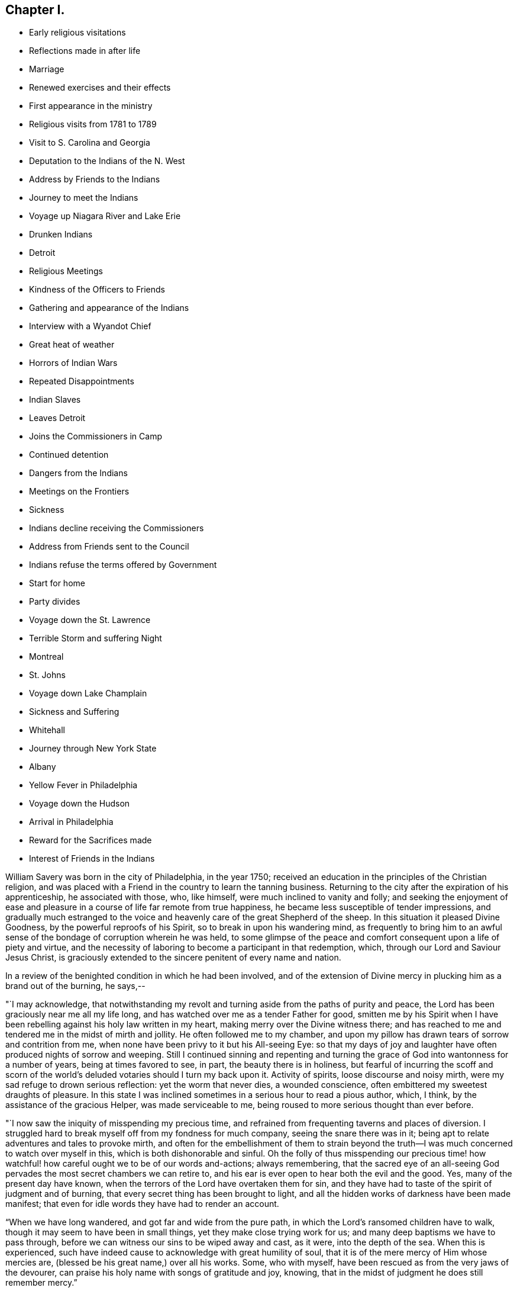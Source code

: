 == Chapter I.

[.chapter-synopsis]
* Early religious visitations
* Reflections made in after life
* Marriage
* Renewed exercises and their effects
* First appearance in the ministry
* Religious visits from 1781 to 1789
* Visit to S. Carolina and Georgia
* Deputation to the Indians of the N. West
* Address by Friends to the Indians
* Journey to meet the Indians
* Voyage up Niagara River and Lake Erie
* Drunken Indians
* Detroit
* Religious Meetings
* Kindness of the Officers to Friends
* Gathering and appearance of the Indians
* Interview with a Wyandot Chief
* Great heat of weather
* Horrors of Indian Wars
* Repeated Disappointments
* Indian Slaves
* Leaves Detroit
* Joins the Commissioners in Camp
* Continued detention
* Dangers from the Indians
* Meetings on the Frontiers
* Sickness
* Indians decline receiving the Commissioners
* Address from Friends sent to the Council
* Indians refuse the terms offered by Government
* Start for home
* Party divides
* Voyage down the St. Lawrence
* Terrible Storm and suffering Night
* Montreal
* St. Johns
* Voyage down Lake Champlain
* Sickness and Suffering
* Whitehall
* Journey through New York State
* Albany
* Yellow Fever in Philadelphia
* Voyage down the Hudson
* Arrival in Philadelphia
* Reward for the Sacrifices made
* Interest of Friends in the Indians

William Savery was born in the city of Philadelphia, in the year 1750;
received an education in the principles of the Christian religion,
and was placed with a Friend in the country to learn the tanning business.
Returning to the city after the expiration of his apprenticeship,
he associated with those, who, like himself, were much inclined to vanity and folly;
and seeking the enjoyment of ease and pleasure in a
course of life far remote from true happiness,
he became less susceptible of tender impressions,
and gradually much estranged to the voice and
heavenly care of the great Shepherd of the sheep.
In this situation it pleased Divine Goodness, by the powerful reproofs of his Spirit,
so to break in upon his wandering mind,
as frequently to bring him to an awful sense of
the bondage of corruption wherein he was held,
to some glimpse of the peace and comfort consequent upon a life of piety and virtue,
and the necessity of laboring to become a participant in that redemption, which,
through our Lord and Saviour Jesus Christ,
is graciously extended to the sincere penitent of every name and nation.

In a review of the benighted condition in which he had been involved,
and of the extension of Divine mercy in plucking him as a brand out of the burning,
he says,--

"`I may acknowledge,
that notwithstanding my revolt and turning aside from the paths of purity and peace,
the Lord has been graciously near me all my life long,
and has watched over me as a tender Father for good,
smitten me by his Spirit when I have been rebelling
against his holy law written in my heart,
making merry over the Divine witness there;
and has reached to me and tendered me in the midst of mirth and jollity.
He often followed me to my chamber,
and upon my pillow has drawn tears of sorrow and contrition from me,
when none have been privy to it but his All-seeing Eye:
so that my days of joy and laughter have often produced nights of sorrow and weeping.
Still I continued sinning and repenting and turning the
grace of God into wantonness for a number of years,
being at times favored to see, in part, the beauty there is in holiness,
but fearful of incurring the scoff and scorn of the
world`'s deluded votaries should I turn my back upon it.
Activity of spirits, loose discourse and noisy mirth,
were my sad refuge to drown serious reflection: yet the worm that never dies,
a wounded conscience, often embittered my sweetest draughts of pleasure.
In this state I was inclined sometimes in a serious hour to read a pious author, which,
I think, by the assistance of the gracious Helper, was made serviceable to me,
being roused to more serious thought than ever before.

"`I now saw the iniquity of misspending my precious time,
and refrained from frequenting taverns and places of diversion.
I struggled hard to break myself off from my fondness for much company,
seeing the snare there was in it;
being apt to relate adventures and tales to provoke mirth,
and often for the embellishment of them to strain beyond the
truth--I was much concerned to watch over myself in this,
which is both dishonorable and sinful.
Oh the folly of thus misspending our precious time! how
watchful! how careful ought we to be of our words and-actions;
always remembering,
that the sacred eye of an all-seeing God pervades the
most secret chambers we can retire to,
and his ear is ever open to hear both the evil and the good.
Yes, many of the present day have known,
when the terrors of the Lord have overtaken them for sin,
and they have had to taste of the spirit of judgment and of burning,
that every secret thing has been brought to light,
and all the hidden works of darkness have been made manifest;
that even for idle words they have had to render an account.

"`When we have long wandered, and got far and wide from the pure path,
in which the Lord`'s ransomed children have to walk,
though it may seem to have been in small things, yet they make close trying work for us;
and many deep baptisms we have to pass through,
before we can witness our sins to be wiped away and cast, as it were,
into the depth of the sea.
When this is experienced,
such have indeed cause to acknowledge with great humility of soul,
that it is of the mere mercy of Him whose mercies are,
(blessed be his great name,) over all his works.
Some, who with myself, have been rescued as from the very jaws of the devourer,
can praise his holy name with songs of gratitude and joy, knowing,
that in the midst of judgment he does still remember mercy.`"

In the year 1778, attending a meeting at Merion, held after an interment,
he was on that solemn occasion, deeply impressed with serious thoughtfulness.
Being married that year, he settled in business in Philadelphia.
The state of his mind about this time is described by himself nearly as follows;

"`I had been employed in bringing myself to a more circumspect life,
being pretty careful in my conduct and conversation, and just in my dealings among men,
and was willing to believe I had attained to great matters,
and that I might now take "`up my rest; for by my own strength,
abilities and contrivance, I could not only keep up a fair upright character among men,
and make my life happy and myself respected; but also, (Ob,
the deceitful workings of Satan!
Oh, the mystery of iniquity!) that it would, at the close of time here,
gain me an inheritance in the regions of purity and peace,
among all those that are sanctified.
But, how can I sufficiently adore my great and good Master,
for his continued regard and care over me,
in that he did not permit me to remain long in this state of delusion and error.
He disturbed my false rest, and made me at times exceedingly uneasy with it,
and gave me at length to see,
that notwithstanding my regularity of behavior and all my boasted attainments,
I fell far short of that purity, which all the vessels in the Lord`'s house must come to;
and that I was yet under the law, which cannot make the comers thereunto perfect,
not having passed under the flaming sword, nor felt the day of the Lord to be come,
which burns as an oven.

"`This brought great distress and anxiety of mind over me,
and sometimes I was ready to doubt the truth of these divine revelations;
and was exceedingly desirous to find, if possible, an easier way to peace and happiness,
than by submitting myself to the cross, of which I had as yet experienced but little.
I was much tossed and distressed, as one who was in a dark and howling wilderness,
where I could see no way out, either to the right hand or to the left.
But at length, the Lord, who indeed watched over me continually for good,
blessed and praised forever he his name, brought me into some degree of composure.
The strong impression then made on my mind, its application to the state I was in,
and the instruction it conveyed to me,
left me no room to doubt its being divinely intended for my good.
My eyes became more clearly opened to discern where I was,
and that all the righteousness of my own putting on, was as filthy rags,
of which I must be stripped,
before I could experience a putting on of that purity and righteousness,
which is the fine linen of the saints.
In great distress and anxiety I saw nothing for me to lean upon,
but to dwell alone and keep my eye open and my spiritual ear attentive to Him,
who is the unchangeable High-Priest of his people,
and with whom are all the treasures of wisdom and knowledge,
who knows the states of all his children, and when and where He leads them,
graciously affords ability to follow, to the praise of his ever adorable name.

"`It pleased Him to lead me as into the wilderness,
and to give me a sight of my former disobedience and folly.
Oh! the bitterness and distress that covered me when I was alone or in meetings.
I experienced but few pleasant draughts of his love, my food was gall and wormwood,
and my drink of the bitter waters of Marah.
This was not unfelt by some sympathizing Friends,
who were anxious that I might know an establishment upon the Rock immoveable.
Thus I continued, but was still preserved desirous to know the Master`'s will,
and in measure made willing to obey, though under the cross;
yet the way to the kingdom was for some months much darkened,
and a sense of my sinful conduct often brought me almost to
despair of ever finding forgiveness with an offended God:
and my burden in meetings was almost insupportable.

"`Oh! these were times of baptism never to be forgotten in mutability.
One evening, sitting in my house alone, great horror and trouble seized me--I wept aloud,
and after a short time went to bed; but my distress was so great,
that it almost overcame me, and I thought I tasted of the misery of fallen spirits.
Not being able to contain myself, I arose and walked the room.
My spirits at length being nearly exhausted, I threw myself on the bed again,
but had not lain long, before I grew cold like one near death, a clammy sweat covered me,
and I was to appearance stupid.
In this state I was, through adorable mercy,
released from the horror that before surrounded me,
and was comforted with a sight and feeling of a state of inexpressible happiness and joy;
and when so far come to myself as to have utterance given me, I cried aloud,
"`Oh! now I know that my Redeemer lives.`"

"`Oh! the sweetness I then felt,
in being favored with such an evidence of the goodness and mercy of God!
It far surpassed everything I had ever before experienced,
and was such that I hope to bear it in remembrance as long as I have a being here.
Tears of joy ran freely down my cheeks,
insomuch that I could not restrain them nor
scarcely utter a word for a considerable time;
and my dear partner, who shared with me in my affliction,
was also made a partaker with me in my exceeding great joy.
Blessed forever be the name of the Lord,
though He sees fit for our refinement to try us even to a hair`'s breadth,
yet in our utmost extremity his all-powerful arm is made bare for our deliverance.`"

Being thus, in infinite mercy,
brought to a living experience of the unfathomable love of God towards his poor fallen,
helpless creatures, and the extension of his power for their redemption,
through our Lord Jesus Christ; he was concerned to abide under his purifying baptism,
that he might really know the communion of saints,
and have fellowship with the Father and with his Son Jesus Christ.
Having felt the terrors of the Lord for sin, it led to close watchfulness and fear,
lest the enemy, through his subtlety,
should draw his mind away from a steady subjection to the cross;
and when disengaged from his outward avocations,
he spent much of his time at home in retirement.

In the year 1779,
he accompanied a Friend on a visit to the meetings of Friends in Virginia and Carolina,
and as far as appears,
it was about this time that he was engaged to speak a few words in meetings,
by way of Gospel ministry.
To a mind sincerely desirous of advancing in the way and work of salvation,
this journey must have furnished many instructive lessons, which, carefully treasured up,
would be lastingly beneficial.
Some circumstances seem to have made such deep impression on his feelings,
as occasioned him to notice them with much concern.
A Friend had been drafted to serve in the army,
but being conscientiously scrupulous against bearing arms,
could not comply with the requisition.
He was therefore tried by a court martial, sentenced to be whipped,
and received forty lashes on his bare back with a whip of nine cords.
Although he had no friend to sympathize with or to encourage him in a
faithful testimony to the peaceable kingdom and government of Christ,
he meekly and patiently suffered his flesh to be thus barbarously
mangled in the presence of some thousands of persons.
William says, "`Great endeavors were afterwards used, both by threats and persuasions,
to induce him to comply with some service in the military establishment,
such as waiting upon the sick, or in some other employ that they might take hold of,
so as to answer their purpose: but remaining steadily fixed,
he could have no freedom to countenance their measures,
let the consequence be what it might.
I think it is worthy of remark,
that his prudent wife appeared to be more concerned on account of an
evil report that her husband had been brought to a compliance,
than for all his suffering, or all they were worth in the world.
After the time had expired, for which he had been drafted, he returned home.
Here, I may mention the reasons offered by a certain Major Roberts in the American army,
why the Friends ought not to suffer; he said, the Quakers had not deceived them,
they had borne their testimony from the beginning,
and were never known to bear arms on any occasion; they also paid taxes,
which were three-fold more than their proportion;
those treble taxes were in consequence of their not uniting in warlike measures.
It may also not be improper to take notice of a remark
made by a great woman of the church of England,
that she observed some of the Quakers`' children had departed from the plainness of
their profession and got about half-way into the fashions of the world,
which rendered them ridiculous in the eyes of
others and a reproach to their own Society.`"

His appearances in the ministry being approved,
he was acknowledged as a minister in the year 1781; and in 1785,
with the concurrence of his Monthly Meeting visited the Yearly Meeting held in Baltimore,
and some other meetings in Maryland.
In 1787, he attended the Yearly Meetings of New York and Rhode Island,
and visited several other meetings within the states of New York and New England;
and in 1789,
was again engaged in paying a religious visit to
some meetings in Maryland and Pennsylvania.

In 1791,
the Monthly Meeting uniting with his prospect of
religious duty to visit the city of Charleston.
South Carolina, and other places of the Southern States,
he took his passage in a vessel bound for Charleston in the fourth month,
and arrived there on the 22nd.

He says, "`24th being First-day, was at two meetings:
they were attended by more people not professing with us, than Friends,
who do not appear to be more than fifteen members in the place;
but the meeting-house was too small to answer my concern of seeing the inhabitants.
Second-day being a time generally allotted for recreation and amusement,
the negroes appeared in their best trim and many of them cheerful,
yet the great numbers of them, and the reflections consequent on their abject condition,
gave everything a melancholy tinge with me.
Appointed a meeting to be held in the Methodist
meeting-house in the evening of the 26th. The house was filled,
and it was said that several hundreds could not get in.
Some fundamental truths were opened, showing that the work of righteousness is peace,
and the effect thereof, quietness and assurance forever.
The Lord was pleased to favor with ability to my humbling admiration;
the meeting was still and solid, and I went to my lodgings in peace.

"`Colonel Laurens having obtained the privilege of the Baptist meeting-house,
I agreed to have a meeting there in the evening of the first of fifth month.
It being First-day, I was at Friends`' meeting in the morning, which was large;
that in the evening was also large and satisfactory.
Left the city and got to T. Lewis`'s the 5th, about fifty-four miles.
Here are about seven families, who have built a small meetinghouse,
being convinced mostly without instrumental means; they meet in the manner of Friends,
twice a week, and appear to be an innocent people.
Our landlord has freed ten negroes, several of whom cost fifty guineas each;
he and his wife are united in this,
that they never found peace of mind until they had so done.
On our road we met between thirty and forty negroes, of both sexes, almost naked,
some of them lame and decrepit, travelling to Ashley bridge, a considerable distance off;
there to be put up and sold at vendue.
This made our hearts sad, and caused the reflection;
certainly there is a righteous and omniscient
Judge that commiserates the poor and oppressed,
and takes cognizance of the actions of hard-hearted and merciless oppressors,
and by terrible things in righteousness will
sooner or later plead the cause of the afflicted.
It is sorrowful, that because judgment against an evil work is not speedily executed,
the hearts of men are set to do evil.

"`Rode upwards of one hundred miles, and got to Bush-river meeting the 8th;
appointed one to be held at four o`'clock in the afternoon, which was large,
being attended by many professors.

"`The 9th, had a meeting at Rocky Spring; many Baptists and others attending,
it was very large, and through mercy strength was given to labor,
but I fear little good was done.
Proceeded to Cane creek and had a meeting; though the people appeared very raw,
yet it was to pretty good satisfaction.
The next meeting was at Paget`'s creek: a variety of religious professors were present,
and near the close the people were much tendered.
Had meetings at Raybor`'s creek, Mud-lick, and Allwood,
and on the 15th was at Cambridge or Ninety-six.
Had a meeting in the Courthouse, with a mixed multitude: it was large,
and thought to be open and satisfactory.
In the afternoon had another meeting in a large unfinished building; many attended,
and we thought it was well we were there.
Got to Wrightsborough, in Georgia,
and attended their week-day meeting on the 18th. The neighbors being invited,
it was a large gathering, and ended well.

"`The 19th, had a meeting at Mendenhall`'s:
a large number of Methodists and Baptists attended.
Two women fell on their knees, and trembled, and shook, and prayed, and exhorted.
I could scarcely account for such an extraordinary appearance,
as they continued in these agitations some time after meeting broke up.
Several wept, and most of the people appeared serious.
I stepped in among them again, and advised the women to stillness;
and then thought I had a more favorable opportunity to speak to the people than before;
upon the whole I felt easy when it was over.
As we were riding through the woods on the 20th, the road being narrow,
the iron of the swingletree breaking,
it fell on the mare`'s legs and set her to running and kicking in a frightful manner.
I expected nothing but to be dashed against the trees every moment,
for I had not power to stop her, nor any possibility of jumping out,
without imminent danger; but through the singular interposition of divine Providence,
who has watched over me with the tenderness of a father all my life,
the creature suddenly stopped and trembled exceedingly, when all my efforts were in vain.
A few yards further might, in all probability, have terminated the scene,
and I was accordingly endeavoring to be collected in my mind.
Such a marvellous escape was greatly to my humiliation,
and presented an impressive lesson to me.
What shall I render to you, O Lord, for all your unmerited mercies,
and to what end have you so often been gracious to me,
but that I might more fervently seek and serve you, the remainder of my days.
Lord grant me strength so to do!

"`The 22nd being first-day, had a meeting at Wrightsborough:
the people of different professions and ranks came in great numbers;
it was thought to be a solid, tendering time; but not feeling quite easy,
I appointed another at four o`'clock in the afternoon,
the people continuing in the woods.
This was truly a relieving time,
and we thought we had never witnessed so much brokenness throughout:
they were reluctant to part with, us, and many tears were shed on both sides.
I endeavored as soon as possible to retreat, but they stopped the sulkey frequently,
and seemed reluctant to let us go.
Accompanied by several Friends, we passed on to Augusta,
and proposed a meeting at four o`'clock in the afternoon of next day;
but the people being thoughtless and dissipated, were so taken up with their diversion,
that we did not obtain the company of more than twenty.
We proposed another at ten o`'clock, in the forenoon of the following day.
As they can scarcely tolerate us on account of our abhorrence of slavery,
this was truly a trying place to lodge in another night.
Near the time appointed, the bell was rung, and about one hundred collected;
many of them appeared to be people of some note, and being favored with utterance,
I cleared my mind, and before we parted,
gave them a charge to be more cautious of discouraging
disinterested religious visits in future.

"`On the 28th we got to Savannah.
The next day being First-day,
the parson came and offered his meeting-house
for a meeting at five o`'clock in the evening,
which was large; several of the clergy, and many people of note, attended;
they appeared to be total strangers to us, and were at first light and airy,
but became more serious, and were mostly very attentive.
The Lord was near, and I trust was mouth and wisdom.
I left them easy and comforted in mind, being glad I gave up to go there,
though in the cross.
Crossed Savannah river, and lodged at +++_______+++ Blunt`'s,
who is a hard-hearted slaveholder.
One of his lads, about fourteen, coming in from the field at dark,
was ordered to go and milk the cows; and falling asleep through weariness,
the master called out and ordered him a flogging.
I asked him what he meant by a flogging.
He replied, the way we serve them here is, we cut their backs till they are raw all over,
and then salt them.
Upon this, my feelings were roused, I told him that was too bad,
and queried if it were possible; he replied it was, with many curses upon the blacks.
It disturbed us much, but I hoped his orders would not be obeyed.
We went to supper, and this unfeeling wretch craved a blessing,
which I considered to be equally abhorrent to the Divine Being as his curses.

"`31st. Rose in the morning, and while at the door musing,
I heard some one begging for mercy, and also the lashes of a whip.
Not knowing from where the sound came, I ran,
and presently found the poor boy tied up to a post,
his toes scarcely touching the ground, and a negro whipper,
with five or six hazel rods lying by him.
He had already cut him in an unmerciful manner, and the blood ran to his heels.
I stepped in between them, and ordered him untied immediately,
which with some reluctance and astonishment was done.
Returning to the house, I saw the landlord, who then showed himself in his true colors,
the most abominably wicked man I ever met with,
full of horrid execrations and threatenings upon all the Northern people;
but I did not spare him,
which occasioned a by-stander to express with an oath that I should be '`popped over.`'

"`We left them, distressed in mind,
and having a lonesome wood of twelve miles to pass through,
were in full expectation of their waylaying or coming after us,
to put their wicked threats in execution; but the Lord restrained them.
This was a day of heaviness and sorrowful reflection,
and the next house we stopped at we found the same wicked spirit.
We rode through many rice swamps, where the blacks are very numerous,
great droves of these poor slaves working up to the middle in water,
men and women nearly naked: a peck of corn is their miserable subsistence for a week.
A gloomy sadness covered them, so as scarcely to admit of the interchange of a sentiment.
O Christianity and humanity, how are you disgraced!
Where will such astonishing horrible conduct end?

"`Sixth month, 2nd, got to Charleston.
On First-day, the 5th, attended Friends`' meeting in the morning,
and had a public meeting in the evening at the Baptist meeting-house,
which was large and a relieving time to my mind.

"`The 23rd was at Cane creek, North Carolina; it being their week-day meeting.
It was pretty large, many came to it directly out of their harvest fields,
and our good Master was with us.
Had meetings at several places to a good degree of satisfaction, and got to Petersburg,
in Virginia, the 2nd of Seventh month.
On First-day, the 3rd, had a public meeting at four o`'clock in the afternoon,
which was very large, the people of other religious denominations attending,
the house could not contain them all; but it ended well.`"^
footnote:[The reader will observe that there is
a considerable interval between these dates;
no memoranda appear to have been made,
and the information requisite to fill the chasms which
are left by the writer cannot now be obtained.]

[.asterism]
'''

In the year 1792 he visited the meetings of Friends in Virginia,
attended their Yearly Meeting,
and appears to have been favored with strength to fulfill the service required of him,
with peace to his own mind.

The condition of the Indian natives in this country had for some
years engaged the attention of the Yearly Meeting of Philadelphia,
and its representative body, the Meeting for Sufferings;
and in the recollection of the kindness shown by those original proprietors
of the soil to the Friends who first landed on these shores,
and the friendship which subsisted between them,
the Society had endeavored to cherish that bond of union,
and to evince their gratitude and love by such aid as it was in their power to bestow.

These acts of benevolence, however, had been interrupted by war,
devastating the frontier settlements, and staining the land with blood.
Deeply affected with the horrors attendant on this cruel contest,
the Meeting for Sufferings, in the Eleventh month, 1792,
was engaged to prepare a respectful memorial to
the President and Congress of the United States,
recommending the adoption of such pacific and just measures
toward the natives as might arrest this savage warfare,
and establish peace upon a firm basis.
In the Second month following,
the meeting was informed that a treaty was likely to be
held at Sandusky (now in the State of Ohio),
and by messages received through Captain Hendricks and his brothers,
two Indian messengers recently from the Western country, and also a letter from Hopackon,
a sachem of the Delaware nation,
it appeared that the Indians were very solicitous some Friends should attend it,
and as a confirmation of the message and a token of their continued friendship,
they sent three strings of white wampum.

Several Friends, of whom William Savery was one,
feeling their minds religiously engaged to visit the
Indian country about the time the treaty was to be held,
and producing to the Meeting for Sufferings in the Fourth month, 1793, minutes,
expressing the unity of their respective Monthly Meetings,
and the approbation of President Washington having been obtained,
they were deputed in its behalf to attend the said treaty,
and present to the natives the following address:

[.embedded-content-document.address]
--

[.letter-heading]
To the
Indians living on the North-Western and Western borders of the United States,
and all others whom this writing may concern:

[.salutation]
Brothers,

Hearken to the speech which your friends called Quakers, assembled in Philadelphia,
from several parts of Pennsylvania, New Jersey, etc., now send to you by their brethren,
John Parrish, William Savery, John Elliott, Jacob Lindley, Joseph Moore,
and William Hartshorne.

Brothers,--When our grandfathers came with Onas +++[+++William Penn]^
footnote:["`Onas`" is the Native American word for feather or quill.
Having written (with the white man`'s feather pen) and
honored several treaties with the Native Americans,
William Penn was given the name Brother Onas by the
Native Americans who had come to love and respect him.]
over the great waters to settle in this land, more than one hundred years ago,
they kindled a large council fire with your grandfathers,
and sat together around it in much good-will and friendship,
smoking the calumet pipe together;
and they told your grandfathers that they were men of peace,
and desired to live among you in peace and love,
and that their children might also be careful
always to live in the same love one with another,
as brothers of the same family.

This council fire was kept burning with a clear flame many years,
which gave a good light to all around the country,
and the chain of friendship which was made at the same time,
was kept clean from rust by our fathers and your fathers; until about forty years ago,
an evil spirit whispered bad stories in the ears of
some of your people and of some of the white people,
so that the light of the ancient council fire was almost put out,
and the old chain of friendship was made dull and rusty.

Brothers,--Our grandfathers told your grandfathers,
that the Great and Good Spirit who made them and all people,
with a design that they might live on this earth for a few years,
in love and good-will one toward another, had placed his law in the hearts of all men,
and if they carefully attended to its inward voice,
it would keep them in love and friendship,
and teach them to shun everything that would
occasion them to trouble and hurt one another.

Brothers,--Do you not find that after you have been angry and quarrelsome,
or done any bad action, you are made uneasy and sorrowful;
and that when you are sober and serious, and do good actions, your minds feel pleasant,
easy, and comfortable?
It is the law from the Good Spirit, who is all love, and who placed it in your hearts,
which gives you such peace and comfort when you do well, but when you do evil things,
it reproves you and makes you feel uneasy and sad.

Brothers,--We wish you to consider and remember,
that the Great Spirit sees and knows all the thoughts of your hearts,
and of the hearts of all mankind, and all their actions.
And when their bodies die, such men of all colors and all nations, who have loved,
served and obeyed the holy law of the Good Spirit, placed in their hearts,
He will receive their souls, which are never to die,
and they will live with Him in joy and peace forever:
but the souls of bad men who have lived wickedly in this world, must live,
after their bodies die, with the bad Spirit in a state of distress and misery.

Brothers,--We make profession of the same principles with our grandfathers,
which teach us to love you and all men;
and in that love we feel our minds drawn to send you this speech,
with a great desire for your good.--We were made glad when we heard that the sober,
good people among you were disposed to promote
peace and brighten the old chain of friendship,
with the white people of the United States;
and that many of you have a desire that you may be instructed in tilling the ground,
and to live after the manner of the white people,
which we believe you will find to be more comfortable for you and your families,
than to live only by hunting;
and we think it will also be good for your young people to be learned to read and write,
and that sober, honest, good men should be sent among you for teachers.

Brothers,--We have often told some of your chiefs when we have
had the opportunity of taking them by the hand in this city,
that we are not concerned in the management of the affairs of government,
which are under the direction of the President of the United States, and his counsellors,
but that we should, at all times,
be willing to do anything in our power to promote love and peace.

Brothers,--We greatly desire that the commissioners who are now sent by the President,
and also your counsellors and chiefs,
may look up to the Great Spirit for his wisdom and help,
that you may all be made wise and strong to light up the council fire,
and brighten the chain of old friendship, that all things may be settled to satisfaction,
and a lasting peace established,
so that there may be no more difference or war between
your people and the inhabitants of these States.

We desire you may receive our friends, by whom we send this writing, in love,
as brothers who are disposed to encourage you in all good things.--And,
in the ancient love which our grandfathers felt for each other, we salute you,
wishing you happiness in this life, and that which is to come,
and remain your friends and brothers.

[.signed-section-signature]
Signed by forty-four Friends

[.signed-section-context-close]
Philadelphia, fourth month 19th, 1793.

--

Of this journey, which proved to be one of great exposure and personal suffering,
William Savery has preserved memorandums; from which it appears,
that they left Philadelphia in the Fifth month, 1793, and on arriving at New York,
met with John Heckewelder, a Moravian missionary, who had lived among the Indians,
and was going to attend the treaty.
On First-day, the 5th of the month, they attended two meetings in the city,
and appointed one at seven o`'clock in the evening,
which was largely attended by professors of several denominations: it was solid,
and ended to satisfaction.
They left New York that evening, and got to Albany the 8th.

William says, "`our stores having arrived with general Lincoln,
they were nearly all put on board of eight batteaux,^
footnote:[Small flat-bottomed boats, similar in appearance to a canoe.]
built for the purpose; two of these were covered in the centre with painted canvas,
about nine feet in length, surrounded with curtains, and had each a table in the middle.
Embarking the 9th, our little fleet attracted the attention of the inhabitants,
who were civil, and I believe wished us well.
It was truly a novel scene to most of the passengers.
The Mohawk has a strong current, frequently rapid,
and so shallow that the bottoms of our boats often rubbed the bed of the river;
this made hard work for the boatmen.

"`The 13th, all our boats and baggage being transported to the landing, above the falls,
we went on board, and arrived at fort Herkimer, making only seven miles today.

"`14th. John Heckewelder, Jacob Lindley, and myself, being with general Lincoln,
we became engaged in religious conversation with much kindness and charity;
the General expressed many just and valuable sentiments
on the weighty subjects under discussion.
Arrived at fort Schuyler in the evening.

"`17th. The boats and stores being yesterday taken over
from fort Stanwix to Wood creek landing,
we sat off about eight o`'clock in the morning,
but as the creek was only about six inches deep,
were obliged to take about two tons out of our large boats and carry it in wagons,
to the junction of Canada creek; after this,
having the aid of the waters of a mill-dam at the head of the creek,
the boats readily floated.
Most of the passengers walked this distance, which was about seven miles.
At three o`'clock we embarked again, and made about sixteen miles today;
here we encamped, and next day got to the mouth of Oneida lake.
About three o`'clock got through the lake to fort Brewington,
at the mouth of Onondaga river.

"`19th. After breakfast sailed down a beautiful stream twelve miles, to Oswego falls.
Some Onondaga Indians followed us in a bark canoe,
and caught some fine salmon and other fish for us.
We encamped and lodged comfortably, being about eighty in company.

"`20th. After drawing our boats by hand on rollers, about one hundred yards,
we launched them below the main falls, and again embarking,
went down a rapid rocky current to Oswego fort, twelve miles.
It is a strong British garrison, commanded by Captain Wickham,
who sent his servant to invite us to his quarters, and treated us respectfully.
After being hospitably entertained, we left the fort and embarked on lake Ontario;
rowed hard to a harbor fifteen miles,
which we reached about nine o`'clock in the evening, and encamped.
Made twenty-nine miles on the 21st. As the wind was high next day,
we lay at the harbor until afternoon, then sailed seven miles, and encamped on the beach.

"`The 25th, got to Niagara fort, and stayed until about four o`'clock;
then crossed the river, which is about half a mile wide,
and took possession of two rooms in an unfinished house,
which the commissioners had prepared for us, having our own provisions and mattresses.

"`26th. Waited on the governor at his request, and were treated respectfully;
dined at our lodgings upon wild pigeons, which the Indians shot flying,
with their bows and arrows.
The town consists of about fifty houses: it is laid out in half-acre lots, and is likely,
from the extensive navigation and increase of population,
to be a place of considerable trade in a few years.

"`27th. Packed up our bedding and proceeded with
all the batteaux and stores to the landing-place,
seven miles up the river; pitched our tents on the bank of a green meadow,
and at the invitation of Captain Smith and other officers,
several of us dined with them at the mess-house.
Here are large barracks, with three or four hundred men, in a low unhealthy spot,
many of them very sickly, and a number die almost daily.

"`30th. Were visited by the governor, Timothy Pickering, and others.
The governor offered his house, at this place, for our accommodation;
but its low situation occasioned us to decline accepting it.

"`31st. Several of us went down in our boat to Navy Hall,
and spent several hours with the commissioners: we got passes from Governor Simcoe,
to go on to Detroit, by the first king`'s vessel from Fort Erie.

"`First-day, 2nd of Sixth month, a meeting being appointed to be held in a barn,
about four miles from our encampment; Friends, and some people from the landing,
attended.
It was larger than we expected, being composed of a variety of professors,
among whom were eight or ten Friends, who are settled in the neighborhood.
No regular place of worship being kept up for many miles,
the opportunity of assembling for that purpose appeared to be very acceptable;
the meeting was solid, and we hope may be useful.

"`3rd. Struck our tents,
and packed up as many stores as were thought
necessary--a wagon being prepared to take them,
and one of our large boats mounted on a carriage, we set off for Chippeway,
the landing place above the falls, where we lodged at a tolerably good house.

"`4th. Proceeded early up Niagara river, against a strong current,
which was rather unpleasant, for had we been driven down half a mile,
every effort must have been unavailing to rescue
us from descending the tremendous cataract.
Arrived at a farm-house, where being supplied with milk and butter, we breakfasted;
dined at a tavern four miles below Fort Erie,
where we found a large number of farmers convened from a considerable distance,
in order to render an account of their improvements and property;
several of whom were Friends and Menonists from Pennsylvania.
Reached Fort Erie about four o`'clock, and finding three British vessels,
we took our passage, but the wind being unfavorable, could not sail.

"`Fourth-day, the 5th, the wind still unfavorable.
The land between Niagara and this place, is generally rich and well timbered,
and is settling fast by people who are mostly from the United States,
and among them a greater number of members of our Society, than I had expected to find.
While at dinner the wind becoming fair,
a gun was fired to hasten the Indians and other passengers on board.
We sailed pleasantly, at the rate of about four miles an hour,
having on board about ninety persons, forty-five of whom were Mohawks, Messasauges,
Stockbridge, and Cayuga Indians.

"`Fifth-day, the wind pretty fair; sailed pleasantly in much harmony,
the time spent agreeably and usefully.
We conversed with the Indians and made them some small presents,
with which they were much pleased.
Towards evening the wind abating,
the vessel rolled so much as to cause many of the passengers to be sick,
myself among the number.
A storm of rain, with thunder and lightning, coming on in the night,
some of us got but little rest, and having a large quantity of powder on board,
our situation was awful, but Divine Goodness preserved us through it,
for which I desire to remain thankful, and increasingly studious in my inquiry,
'`What shall I render Him for all his mercies?`'

"`Sixth-day, the wind unfavorable.
Seventh-day, sailed perhaps thirty or forty miles.

"`First-day, the 9th, about noon came in sight of the Bass islands,
near which are abundance of fine fish;--continued heaving the lead from
about eleven o`'clock to three--the water near those islands being shoal.
Held a meeting in the cabin, at which were present our cabin passengers,
and some of those in the steerage, Captain Hendricks and his Indians, Captain John,
and as many of his as could find room--they all behaved soberly,
and it was satisfactory to us.
Several of the Indians expressed the same;
and Captain John informed the captain of the vessel,
he should be glad if he could have had what was said in writing,
and was more familiar and friendly ever after.
Arrived at nine o`'clock at the mouth of the river Detroit.

"`Second-day, weighed anchor with a fair wind, but a strong current against us;
the morning being fine, it afforded us a beautiful prospect of continued houses, farms,
wind-mills, luxuriant meadows and orchards, which had a very pleasing effect,
having seen nothing like it since we left the Mohawk river.
Arrived at Detroit about eight o`'clock, and after breakfasting on board,
went on shore to procure lodgings,
but finding the rent of two rooms to be four dollars per day,
we gave up the idea of finding our own provisions,
and took up our boarding at a house where we have a good table,
and sleep upon our own mattresses:
all kinds of foreign articles are about three-fold more than in Philadelphia.
Veal, one shilling, beef, fifteen pence per pound, fowls, four shillings a couple,
butter, two shillings and sixpence, etc

"`Third-day, the 11th, the weather was very warm:
walked round the town and found the number of
houses and inhabitants to exceed my expectation.
We computed the houses, exclusive of the barracks, at two hundred; some of them good,
especially along the bank of the river.
There is only one place of worship, which is a Romish chapel.
Lieutenant-colonel England commands the regiment quartered in this place;
he is a very respectable man: the officers are civil and polite,
and possess a good opinion of Friends.

"`Fourth-day, the 12th, many Indians came to see us, but most of them being intoxicated,
we had little conversation with them.
The people seemed astonished to see Quakers;
and some of the officers calling to visit us, treated us respectfully.

"`Fifth-day, had a serious conference with Captain John, and other chiefs of the Mohawks,
to our satisfaction; they expressed themselves friendly,
and much approved of our attending the treaty.

"`14th. Almost wearied out with the importunities of the Indians for rum,
we however put them off.
Some of the Chippeways having arrived last evening from Michillimachinack,
and encamped outside the picquets, we paid them a visit,
but they had drunk much rum before we went, were very rude, called us ill names,
and appeared very angry.
All the Indians I had ever seen were far short of these
in their extraordinary terrifying painting,
and the appendages of their dress; any description I am capable of giving,
must afford a very faint idea of the ferocious appearance of this nation.
On leaving them, one followed and took hold of the arm of one of us, crying very harshly,
'`come back, come back.`' A ship-carpenter who was near, and understood their language,
said he believed if we had returned to them, they would certainly have killed us,
which most likely they would;
this made us more cautious of going into their company afterwards,
especially when heated with strong drink.
A number of Indians frightfully painted, passed through the town, dancing the war dance,
some of whom having knowledge of us, came to our lodging to pay us a compliment;
but I wish to be excused from a compliment of the like kind in future.
The frightful painting of their faces and bodies,
which are almost naked on such occasions, their terrifying whoops and yells,
their ferocious countenances and actions,
together with the tomahawks and scalping knives in their hands, form so horrid a scene,
that every truly Christian mind must recoil from it with disgust and sadness.
Sorrowful indeed it is to reflect, that such is the depravity of many,
under the dignified character of Christians,
whose conduct towards these poor creatures ought to have been marked with a pacific
desire of inspiring them with the mild and blessed doctrines of the Gospel,
that they are, alas! taking delight in encouraging them to this exercise,
and stimulate them with large potations of strong liquor, until they become frantic

"`Dined by invitation at the officers`' mess-house; their respectful,
polite behavior to Friends, marked their character as gentlemen,
and merited our acknowledgment; they permitted us to use great freedom with thorn,
and I hope we kept our places.

Seventh-day,
after informing the colonel of our intention to hold a meeting here tomorrow,
to which he cordially assented, we viewed two places which were offered fur the purpose;
but they being somewhat inconvenient, the king`'s ship-builder offered his boathouse,
which being large, and in a fine airy place on the side of the river, we accepted it.
Being much troubled with the continual visits of the Indians,
begging for rum and other things, we were obliged to retire up stairs to avoid them.

"`First-day, 16th of Sixth month, attended the meeting at ten o`'clock forenoon.
The colonel having dispensed with the accustomed military exercise,
which is practised at that hour,
a large number of soldiers and most of the officers were present,
besides a considerable collection of the inhabitants of the place of both sexes;
and as the house was in a large open lot, great numbers stood out of doors.
This being doubtless the first meeting of our Society at Detroit,
curiosity was greatly excited; their behavior at first, as might be expected,
was a little restless, talking, taking snuff, etc.,
but upon one of our company endeavoring to set
before them the nature of our mode of worship,
with a request they would join in our manner, they were very attentive and became still;
some of them, especially among the poor soldiers, were reverent and thoughtful.
The service, which was considerable, appeared to be received with openness,
and I believe the opportunity ended to mutual satisfaction.
There is no Protestant place of worship, that I can hear of,
within a long way from this place: all that has the shadow of worship,
except the Roman Catholic, is the reading of prayers and church service by an officer,
sometimes on First-days, at which the Protestant inhabitants attend.
After dinner the colonel`'s boat being prepared,
about twelve or fifteen of us proceeded down the river
to attend a meeting appointed at four o`'clock,
six miles off.
Several other boats set off in company, but the wind being high,
one of them put back--there were a number of Menonists with long beards present,
some French people, and the farmers in the neighborhood:--I hope the meeting ended well.
Returned to Detroit,
thankful to the Author of mercies for his unmerited kindness during the day.

"`Second-day,
17th. We have need to ask for both faith and
patience to support its under our long detention,
and the continual alarming reports of the disposition of the Indians,
who are collecting for the treaty.
Most of those who pass this place are said to go prepared for war,
if the commissioners do not comply with their wishes: they are in a haughty spirit,
being elated with their successes.
There are many among the inhabitants here kindly disposed towards us,
who appear to be very doubtful for our personal safety at Sandusky,
and seem rather to desire we would not venture.
We are thankful in being preserved so far in quietness and confidence,
trusting in the Omnipotent arm for preservation.
We cannot admit a doubt of the propriety of our coming,
nor of the motives which led to it; yet I may say,
it is the most trying situation I was ever brought into.
May the Lord preserve the little band,
'`wise as serpents and harmless as doves.`' At four o`'clock several of our company
dined at Colonel England`'s. The state of my mind made me wish to be excused,
but thought it improper to slight so respectful an invitation to us poor strangers.
The colonel is a man of great openness of manners, quite a soldier,
and his wife an amiable woman.
Five of the officers of the regiment being present,
we sat down to a table spread in all the elegance of a populous city.
After travelling several hundred miles of wilderness,
and encamping on the ground like poor pilgrims,
it was really marvellous to find plenty and elegance,
at least equal to the most fashionable houses in our city.
He did everything to make our visit agreeable,
which has also been the disposition of all the officers since we arrived.

"`Fourth-day, a boat coming for us from the neighborhood of the Menonists,
which arrangement had been made on the First-day preceding, all the Friends,
except myself, went down in it.
Having a pain in my head and bones, and being apprehensive it was the prelude of a fever,
I took some medicine and confined myself all day.
Towards evening was much relieved,
but the prospect of a fit of sickness so far from home put my
resignation to the will of an all-wise Providence to the proof,
and I found, as I have often before, that it is one of the highest degrees of attainment,
to say with sincerity, '`Your will be done.`' Fifth-day evening,
at the request of the officers, I spent an hour or two with four of them,
and conversed on the nature of our business with the Indians.
They expressed a belief that much respect would be paid to the sentiments of Friends,
and assured me that the discouraging sentiments we had heard respecting our
personal safety at the treaty need not occasion us a moment`'s concern,
for it was not strange that such insinuations should drop from
those who were interested in the continuance of hostilities.
Some remarks on the difference of our pursuits and profession
produced the expression of a prospect which some of them had,
that before very long they would exchange the sword for the ploughshare.

"`Sixth-day, 21st, a number of Indians arrived from many hundred miles to the North-west.
They were frightfully painted; their dress more singular than any I have yet seen,
and generally large muscular men.
It is amazing to reflect on the vast distance they travel in their canoes
along the continued chain of lakes and rivers in this part of America.
We are now fourteen or fifteen hundred miles by the
water communication from the sea at Louisbourg,
and the trade is carried on, it is said, for two thousand miles beyond this,
from which none but the costliest furs, as beaver, marten, etc., are worth bringing.
Schooners go about six hundred miles beyond Detroit;
thus the trade in furs is brought to this place
far beyond what I could ever have imagined.
A vast country, which may in time become an extensive empire,
remains unsettled in the British territories,
in which are large bodies of excellent land: that which lies along the river Le French,
about fifty or sixty miles above this, is fast settling,
and two hundred acres to a family are given gratis.
Good fish are plenty in these waters,
but no eels have ever been found above the falls of Niagara, nor rats on the land.

"`First-day, 23rd, we held a meeting in a large sail loft,
but not having given notice to the colonel of our intention,
the soldiers were out on parade.
The gathering was pretty large, many coming in from the country;
and the doctrine appeared to be closer than some present could bear.
A serious call was sounded,
to examine the foundation of a hope of salvation through Christ,
while men remain under the dominion of a long
catalogue of sinful indulgences and profanity;
and inculcating the necessity of having our conduct such as becomes the Gospel of Christ,
in order to obtain an inheritance in his kingdom.
The labor was painful, and tended to our mortification, but this is good for us;
indeed it would be a vain expectation for us to think to reign,
where Truth so evidently suffers:
may we be favored with an increase of resignation to the Divine will.
In the afternoon I had some painful reflections on the state of the people,
and the prospect of some weeks longer continuance among them.
The upright intention of our hearts in coming on this
fatiguing and exercising journey being recurred to,
I went to bed somewhat revived, in humble confidence in the Divine arm for support;
and remembering the gracious promise, '`Lo!
I am with you always.`'

"`Second-day, 24th, Joseph Moore and myself went down to the river La Rouge,
and proceeded five miles up it to a new grist-mill, where we dined.
The people settled on the sides of the river are mostly French and Germans;
the land flat and wet.
We had conversation with several Germans,
who appeared to have a great desire for us to hold a meeting;
one man kindly offering to send horses for us whenever we gave them notice.

"`25th. J. Heckewelder returned yesterday from the Moravian town, on the river Le French,
and brought with him Gabriel Senseman, a missionary, and six or seven Indians,
among whom was John Killbuck, and his son, who had been educated at Princeton College,
but has again resumed Indian habits and manners.
These poor Indians, who do not go to war, have been driven about, from place to place,
and much distressed.
Governor Simcoe has now granted them ten miles square of land,
which they are beginning to cultivate;
but at present their situation was represented to be very distressing,
for lack of provisions, having scarcely anything to subsist on, but roots,
until their corn grows.
Heckewelder and Senseman requesting our attention to them,
Friends took it into consideration, and no other resources appearing,
we thought it right to procure corn and flour for them,
to the amount of one hundred dollars;
part of which they immediately took off in their canoes.
Dined at William Forsythe`'s, on the river side,
and wrote an epistle to the Moravian Indians.

"`27th. Spent most of the day at our lodgings; a Shawnese chief, who, we were informed,
had come from the council at the Miami Rapids, desiring to see us,
we had some conversation with him through an interpreter,
but could not obtain his sentiments respecting the issue of the treaty:
he appeared to be a quiet, cautious man,
and thought the treaty would not be over before frost.
We are almost ready, at times, to apprehend that our patience will be exhausted,
yet cannot doubt but our unforeseen detention in this remote and libertine place,
will have its use.
I am thankful that our little band is preserved in good health,
and favored with unity of prospect and concern;
and hope our conduct has in good measure been such as becomes our profession.
It has, however, been peculiarly trying to me today,
to look forward to so long a separation from my precious home and dear friends, which,
with the sentiments we daily hear expressed,
of the danger of losing our lives at the treaty,
if the Indians should not be gratified in their demands,
causes us to be serious and thoughtful,
and to search for that foundation where we may
stand unshaken in every trial that yet awaits us.
Some evenings past, two Indians being intoxicated, quarrelled outside the garrison,
and one killed the other; of which I do not hear that any notice has been taken;
but probably the survivor will before long be killed by
some friend or relative of the deceased,
according to Indian custom.
No Indian is allowed to stay inside the gates of the garrison, after the drum beats;
nor more than thirty to be within at once in the daytime; and these all disarmed.

"`28th. Visited Captain Labourne, who granted us the use of his library,
and we spent most of the forenoon in reading.
Captain Drake giving us his company,
related many curious observations he had made
during four years`' employment on these lakes,
having arrived a few days past from Michillimachinack,
about one hundred and thirty leagues distant, at the further end of lake Huron.
He informed us that many hundred men are employed by the North-West company,
who are constantly travelling to a very great distance,
trading with the Northern Indians for the richest peltry,
which is mostly brought from high Northern latitudes.
They are generally French Canadians,
and continue a number of years without coming into the settlements of the whites;
living principally on fish and game without salt--they are remarkably healthy.
All accounts agree that the most distant Indians
yet discovered are peaceable and harmless.
Many of those here are, on the contrary, fierce, artful,
and much prejudiced against the inhabitants of the United States.
This we experienced, before they knew anything of us,
by their angry looks and drawing away their hands when
we offered ours--calling us Shomochoman or long knives,
by which they distinguish all who are citizens of the United States.
Yet when we have an opportunity of informing who we are, and our motives in coming here,
they become kind, and do not use those epithets.
Much, I conceive, may be done with these poor people, by persuasion, kindness,
and honest dealing; but little by compulsion.

"`29th. Visited by a Wyandot chief,
who said he remembered some long and broad belts
that were given to Friends in former treaties,
which were intended to bind us together by the hands and arms,
so that no small accident in future should be able to make a separation;
and notwithstanding all that had happened,
the Wyandots felt some of the old affection to remain.
We assured him, we had the same love and friendship for them that our forefathers had,
and that our principles had always restrained us from war;
but believing our government was disposed to
make peace with them on principles of justice,
we were made willing to leave our families and take this long journey,
to endeavor to promote it, and to be present at the conclusion of so good a work.
He replied, he knew long ago that our Society did not fight,
that he was glad to see us here on so good a work;
and that as we had come a long journey, and were all preserved in health, as he saw us,
it was evident the Great Spirit was pleased with our journey,
and he hoped some good would be done,
and that the Great Spirit would bring us home in health and safety.

"`30th. A blind chief, of the Wyandot nation, visited us with some of bis relations.
The meeting for worship in the sail-loft was large and solid, considering the company;
held another at five o`'clock in the afternoon, which was large, as before,
and to good satisfaction; the citizens, officers and soldiers, all quiet,
though a very warm day.

"`Seventh month, 3rd. Very warm.
The Ottaway having arrived from Fort Erie, we fully expected the commissioners,
or at least some letters from home, but were disappointed of both;
a fresh occasion for the exercise of patience and resignation was thus afforded.
Eighteen Oneida Indians came in the Ottaway, with sixty of other nations,
intending for the Grand Council at the Rapids, where the vessel touched,
and all but these were landed with Colonel Butler;
but these Indians being esteemed in the American interest,
and the chief unpopular with the war chiefs of other tribes,
the colonel was of opinion their lives would be in danger,
and therefore he sent them here to go forward with us to Sandusky.
This day the thermometer was at ninety-six.

"`Fifth-day, 4th of the month,
were informed the thermometer was at one hundred degrees in the shade,
and one hundred and twenty in the sun.
5th of the month.
We desire to be preserved from murmuring at our confinement in this place,
but many considerations conspire to prompt the wish to be released.
Our ears are constantly assailed with multiplied
instances of Indian perfidy and cruelty in their wars;
several fresh cases related this morning by one, who,
with her husband and some others now in this place, were prisoners.
About three hundred and ninety-five of them had fled into forts, for protection,
near the close of the war with Great Britain, consisting of men, women, and children,
inhabitants of Kentucky, They capitulated to a body of British troops and Indians,
on the condition that their lives were to be spared; but after a march of a day or two,
a number being aged and infirm, they were tomahawked;
after which each nation of Indians claiming a proportion of the prisoners;
husband and wife, parents and children, were separated,
and thus involved in the deepest distress.
The family of our informant, with many others, were brought to this place.
After some time, receiving intelligence that one of their children was with the Shawnese,
about two days`' journey hence, and that a day was appointed to burn him,
the father went off immediately, and with the interest of some traders,
and at the expense of one hundred pounds, obtained his child.
They were now in a thriving way, but had not yet fully discharged the debt.
Numerous well-authenticated instances equally distressing, we daily hear,
showing the horrors of Indian war--burning prisoners in
a slow fire of one or two days`' duration,
with shocking tortures of different kinds,
too much even to relate without the most painful feelings to
every mind not callous to the sensibilities of humanity.
O you professors of the benign and heavenly doctrines of the Gospel,
that breathes nothing but peace and good-will to men,
how will you appear in the awful day of retribution,
when our Divine Master shall come to judge the world in righteousness,
if any of you have been promoters of the great devastation, wretchedness, and misery,
which mark the footsteps of war?
In justice to the humane and generous officers of this garrison, we may say,
that their efforts have been numerous, and mostly successful,
in alleviating the miseries of the poor captives,
many of whom they have purchased at a great price:
some have cost near one hundred pounds;
and they have also relieved and clothed many who have escaped,
besides furnishing them with provisions to return home.
This, however, they are instructed by government to do;
yet their acts of private benevolence are very extensive,
this post being a door of communication to all the Indian country,
objects are continually offering.

"`Intelligence from the council, at the Rapids, informs us, that two chiefs,
from every nation there assembled,
had embarked for Niagara to inquire of the commissioners the extent of their powers;
and if they should find that they may lead to a reconciliation,
they are requested to abide till all the Indians are collected at Sandusky,
being determined,
that unless the commissioners agree to give up all the lands west of the Ohio,
they will not make peace; and if any terms short of this should be offered,
it is the opinion here, that the Indians will sacrifice all the Americans on the spot.
One of the two Shawnpse that arrived here,
says he was daily an ear-witness to their counsels,
and assures us we may depend on his words as truth.
He says they want neither presents nor purchase-money, but their hunting-grounds;
without which they cannot subsist; and for their recovery they will risk their lives.
He further added,
what he had at times heard from old men concerning the first coming of the white people.
The wise men among the Indians, at that time, foresaw what has now happened,
and warned their brothers not to countenance each other
in receiving girts from the white people;
saying, that the Great Spirit hi made the land over the great lake for white people,
and this island for the yellow people.
They then refused to drink rum, and told the whites,
the Indians did not want the bitter water; that it was only drink for white people,
and that the Great Spirit had given the brooks
and springs to the Indians for their drink;
and foretold the consequence of Indians receiving that, and knives and hatchets,
which would be the ruin of them.
He remarked, that now several of those original tribes were extinct,
and yet the Indians had not adverted to the advice,
but had continued parting with their lands for these things,
until they were almost driven to where the sun set.
Happy would it have been if these poor Indians had
continued to refuse the bitter water to this day.
This day the thermometer was one hundred and two in the shade.

"`6th. Not quite so hot as yesterday:
spent the morning in reading and conversing with some visitors.
A vessel arriving,
confirms the account of deputies having gone down to the commissioners;
if their motives are such as we have heard, probably we may be at the end of our journey.

"`First-day, the 7th; meeting in the morning, in the sail-loft.
A large number of the officers and soldiers attended, and it was a solid meeting.
In the afternoon went six miles to the river Rouge, and had a meeting in a mill,
among the new settlers on the river; it was as large as we expected,
being composed of Germans, French, and English, and was a satisfactory time:
the people attend with gladness,
being willing to go far in these back countries where opportunities seldom offer.
Here are no places for worship established but Roman Catholic.
One woman told us, she would be glad to attend our meetings diligently,
even though she might have thirty miles to come, and did not understand much English.
O happy Philadelphia, what privileges your inhabitants enjoy!
Mercies unthankfully received or unimproved, will increase condemnation.

"`Second-day, 8th. Received a letter from Captain Hendricks, an Indian, at the Rapids,
complaining of short allowance of provisions.
We sent them a barrel of flour, some pork, five dollars in money, tobacco, etc.,
and wrote an answer.
He appears to have some hopes of peace being accomplished;
but if we attend to the various opinions and sentiments we hear,
we are likely to be kept in continual fluctuation.
Persons who appear very friendly, and men of information,
advise us by no means to attend the treaty, that our lives are in the utmost danger.
It is grateful to find the people at large solicitous for our welfare;
but our principal business in this time of suffering and exercise,
is to labor to experience that '`quiet habitation,`' where we may be
preserved from being tossed off the foundation by the many voices we hear.
I endeavor after the resignation of all, even my life, to the Divine disposal;
yet hope we shall be conducted by prudence in our movements,
not rushing hastily or presumptuously into danger.
Saw a burial procession, in the pageantry and superstition of the Roman Catholic Church;
the deceased was said to be one hundred and fifteen years old.

"`Third-day, 9th, had an interview with the famous war chief Blue Jacket, a Shawnese;
he was reserved, saying he had given his sentiments at the council.

"`10th. Had a fuller opportunity with Blue Jacket,
who appears to be a man of understanding, but still reserved.
Reports state, that the Chippeways and Sioux of the Woods, who are near Lake Superior,
have had a battle, wherein many of the latter were killed, at which some people rejoice.
Visited by several Indians, some of whom understand a little English,
and appeared pleased with our views in coming here.
The Shawnese, Wyandots, and Delawares,
all appear to have more or less knowledge of Friends,
and acknowledge that they have confidence in the Society,
because we are peaceable and just.
We have seen some of almost every nation, which are collected at the council,
and have been more or less conversant with them every day since we arrived.
A vessel arriving this afternoon,
we were in great expectation of receiving letters from home,
and some directions from the commissioners, but are proved with repeated disappointments,
and must be longer exercised in the school of patience, yet dare not murmur.
We were informed that the commissioners were coming on,
and would encamp at the mouth of the river Detroit, until the treaty commenced;
but we apprehend the deputed Indians would arrive in time to prevent their coming.

"`11th. Dined at James Abbott`'s,
who being much acquainted with Indian affairs for thirty years,
expressed bis opinion that no treaty would take place at present; or if it did,
no peace would be obtained; with which our two interpreters joined;
all agreeing that the Indians must first be chastised and humbled.
Friends urged their pacific sentiments towards the natives, and that kind,
lenient measures, accompanied with justice, would prove more effectual than the sword;
but without much effect.
Men who are in the spirit of war, we have found in many instances in this place,
cannot possibly see as we see.
A long and truly afflicting recital of Indian cruelty and perfidy was brought into view,
of which we have been obliged to hear enough before to fill a large volume.
I could, several times, have been glad to have stopped my ears from hearing of blood,
as I am confirmed in opinion that it has a tendency gradually
to eradicate the tenderest feelings of humanity.

"`12th. Embarked with all the family of our landlord, for his place, down the river;
walked several miles below, and rested at a French-house; felt the lack of the language,
as I have often done before in this journey.
A vessel arriving from Fort Erie, we were informed that the commissioners,
after waiting five days for a fair wind, being met by the deputation of Indians,
had returned back to the governor`'s. With this disappointment,
and that of having no letter for us, our patience was almost exhausted.

"`13th. A custom is still retained here, that whenever there is a sale of lands,
it is to be public, and at the church door; and if a plantation is sold,
even twice in a year, one-ninth of the purchase-money goes, by an old French law,
to the church;
this has enriched some parishes in Lower Canada to an almost incredible degree.
By this great imposition they are enabled to support
the superstitious ceremonies of that church,
with great pomp and pageantry; but the people entertain a hope,
that it will not continue long.
Of all the land in Upper Canada, which is granted, and now granting,
two-sevenths are reserved in every township, one-for the king,
and the other for the priests.
The French interest in the legislature has hitherto overbalanced the English.
The arrival of letters from our friends and relations, at home,
was truly refreshing in our tried situation,
and tended to animate us to patience and perseverance.

"`First-day, 14th; meeting at ten o`'clock; was large and satisfactory.

"`15th. Our friend, Captain Elliott, arrived from the Rapids,
and brings no additional information to encourage the hope of a treaty taking place;
he says there are deputies from the Cherokee nation, who are at war.

"`16th. On further conference with Captain Elliott,
as to the best mode of promoting the concern of our Friends at home,
with which we remain unitedly exercised, it terminated in this,
that there was neither propriety nor safety in going to their council at the Rapids,
and that if the result of the meeting of the commissioners and
Indians at Niagara should prove unfavorable,
and prevent the treaty, the Indians, on such intelligence, would immediately disperse.
It was, therefore, deemed most advisable to write to Colonel M`'Kee +++[+++a British officer],
enclose him the address of Friends, and request him to deliver it to the Indians,
if no treaty was likely to be held.

"`17th. Wrote letters, one to Colonel M`'Kee, at the Rapids,
and one to the Indians assembled there in council; which, with the address of Friends,
were enclosed, as before stated, and forwarded by Captain Elliott.
Horrid instances of Indian barbarity related,
and many of them too well authenticated to occasion a doubt of their foundation.

"`18th. A false rumor of a vessel being arrived in the river,--our hope of
release from this dark and wicked place is thus frequently baffled.
Further information makes us almost despair of any treaty at this time,
or if it should take place, that the desirable object of peace will be obtained;
hence we feel our situation increasingly trying,
yet hope we shall be preserved in patience to the end.

"`19th. Being informed by a merchant, that the Indians had latterly mixed the sugar,
of which they bring considerable quantities to this place, with sand--when told of it,
they replied, You learned us by mixing water with your rum.
Thus Christians, so called, are their instructors in many vices.
An old Indian who paid a visit to the white people a few years past, and who,
on account of his residence far in the North West, had seldom ever seen any before,
being inquired of respecting the country in that remote region,
which had been but little explored, replied, '`that he was old,
but his sons had travelled very far,
and told him some extraordinary things;`' upon which he was asked,
'`whether his sons had not told him lies?`' '`Lies!`' said he, in amazement!`' No,
that is impossible,
for they have never yet seen a European.`' Friends retiring into the colonel`'s garden,
spent the time in serious consideration of the present
distressed circumstances of the poor Indians,
and the various matters that have contributed to occasion it;
which opened to us the great obligation laid upon rulers,
in order to promote the general welfare of mankind, that they do justly, and love mercy;
without which there can be no solid basis for a hope of enjoying peace, harmony,
and concord: a blessing to nations, and individuals,
infinitely more valuable than the most heroic conquests of war,
the accumulation of riches, or the extension of territory.

"`20th. Visited by Indians of different nations,
daily--we thus become acquainted with their customs and dispositions,
which we hope will some time turn to profit.
Saw another Roman Catholic funeral, giving us a greater opportunity than heretofore,
of being acquainted with their superstitious ceremonies and empty parade:
we could not behold it without secret pity.--'`The Chippeway
Indians being at continual war with the Pawnee nation,
of whom they take many prisoners, men, women, and children,
they bring them into this settlement, and sell them at from ten, to one hundred pounds,
each;
and it is computed that at present there are here about
three hundred of these poor creatures in slavery.
This trade commenced about twenty-five years ago, before which time, we are informed,
the Chippeways put all their prisoners to death,
being determined to extirpate the nation.

"`First-day, 21st, had a large meeting in the sail-loft, which was thought to be a solid,
favored time; that in the afternoon not quite so large.
As this was likely to be a parting meeting with the people here,
many of whom had constantly attended and shown themselves very affectionate to us,
the congregation was unusually serious, and we were favored to take leave of them,
under a solemn sense of Divine mercy and goodness being with us;
which I believe will not soon be forgotten by them or us.
Many took leave of us with expressions of gratitude that
Divine Providence had permitted our being among them,
and prayers for our return home in peace.
Several of the soldiers were tender.

"`22nd. A vessel arriving last evening, brought us intelligence that the commissioners,
several interpreters, etc., had landed at the mouth of the river,
eighteen miles from hence,
where they wait the invitation from the Indians to go to Sandusky,
and they request us to come to them when this vessel is ready to take us.
This reanimated us with hope that a treaty would yet take place,
and our long detention here would soon terminate.
Every countenance expressed the relief it gave us.
The interview between the commissioners and the Indian
chiefs concluded more favorably than we expected.
Such is our interest in the affections and good
wishes of many of the people of this place,
that I believe it would make them unhappy to hear of any injury being done to us.

"`23rd. The vessel not being likely to sail for some days,
the commandant and Captain Robinson called on us,
and consistent with his usual generosity and attention,
desired to know our wishes respecting our departure,
that he might order things accordingly; if we wished to go before the vessel sailed,
his barge well manned should be at our command; for which, and for all his former favors,
we thanked him, but concluded to stay for the vessel.

"`25th. After taking an affectionate leave of many kind friends,
who appeared much interested in our preservation and welfare,
being accompanied by their good wishes, we went on board with Colonel England,
Adjutant O`'Brien, and Lieutenant Hendricks, and several women,
who had been captives with the Indians, and were desirous of returning home with us.
We sailed pleasantly for two hours, when the wind falling, the colonel, officers,
and three of us Friends, got into a large covered barge,
and were rowed down to the commissioners, at the mouth of the river.
They and we were glad to see each other, after our long separation.

"`26th. Having pitched our tents on a fine green,
making a wing to a long row before erected, we slept comfortably.
The commissioners were well accommodated in Captain Elliott`'s house,
which is large and convenient.
Fourteen tents, pitched on a beautiful green bank before the door,
are occupied by Friends, the interpreters, two British officers, General Chapin, etc.
A number of Indians encamped along side of us.
The day was spent agreeably, and the colonel and officers from Detroit returned.

"`27th. About one o`'clock in the morning came on a tremendous thunder storm,
which continued two hours, raining most of the time very hard,
with continual flashes of lightning, and heavy peals of thunder.
The ground of our encampment being very flat,
we were soon deluged with water over our mattresses,
and retreating promiscuously into the house, we got no more sleep.
It being necessary for some of us to return to Detroit,
Joseph Moore and myself went off in a batteau about ten o`'clock, being rowed by Indians.
The day was hot, with the wind and current against us,
which made the voyage tedious and unpleasant.
Arrived at Detroit about sunset, where many of the inhabitants were glad to see us.

"`28th. First-day morning I was unwell,
probably the effect of our being so wet the night before last.
Several of our acquaintances came to see us,
and others sent to inquire whether there was to be a meeting at ten o`'clock;
but being poorly, and feeling weak without our friends, we declined it.
Afternoon, not being satisfied at spending the day idly,
we determined that it would be best to hold a meeting at five o`'clock.
Accordingly, upon our intention being known, many people assembled,
and through renewed mercy, it proved a very tendering season,
both to them and us--we thought more so than at any other time in Detroit.
The colonel, with his usual kindness, invited me to dine with him;
but I desired to be excused from dining out on First-day.

"`29th. Captain Freeman, Lieutenant Broadhead, and myself, breakfasted at Freeman`'s,
at five o`'clock in the morning; and the colonel`'s barge, manned by eight soldiers,
took us down to our encampment, about twelve o`'clock, where they dined,
and spent the day with us.
Joseph Moore stayed behind to finish some business at Detroit, and to come on tomorrow.

"`30th. A deputation of twenty-five or thirty Indians, accompanied by Captain Elliott,
Thomas M`'Kee, Simon Girty, and one Smith, an interpreter,
having arrived last evening from the Rapids, and encamped on an island opposite to us,
delivered their message this morning to the commissioners.
The purport of it was,
that they had not fully delivered the message from the
grand council to the commissioners at Niagara,
and were now sent to be more explicit, and to put the question,
Whether the United States were willing to make the Ohio the boundary line?
This they now brought in writing, and required an explicit answer;
and that if the United States agreed to this,
it was expected they would immediately remove all the
inhabitants off the land on the west side of the river.
Our commissioners informed them, that they would take their message into consideration,
and give them an answer when they were ready.
After this they separated, and conversed with us.
Among them were representatives of ten nations,
and several of them great men among the Delawares and Shawnese.

"`The Shawnese, Delawares, and Wyandots, as usual, said they knew Friends,
and were acquainted with our motives in coming.
I presented five of the principal men with neat tobacco-boxes filled with tobacco,
which they said, when they looked upon, they should think of Friends.
They departed in the afternoon, and slept upon the island.
Their demand occasioned us to feel discouraged as to being able to effect a peace,
and we retired to bed with heavy hearts.
A number of Indians who were encamped very near us, joined by some white people,
were dancing, singing, and yelling most of the night, accompanied with some Indian music,
which, though not what they style the war-dance, was very disagreeable to us,
and we got but little rest.
This kind of disturbance we have before been, and no doubt shall continue to be,
afflicted with.
Our situation, at present, is very painful on several accounts;
our family consists of about forty, including the servants,
several of them very loose in their principles;
and we are sorry to find that open debauchery is
too generally practised on the frontiers;
and so common has it become,
that white men of the first rank do not appear ashamed of it.
Three young women, Indian captives, designing to go home with us,
went in the vessel to Fort Erie, to wait our coming.

"`31st. The Indians came over to us after breakfast,
and stayed smoking their pipes and conversing with us until five o`'clock in the evening,
when the council ire was again kindled,
and the commissioners requested their patient attention to their answer, which,
as the subject was of the highest importance, they could not comprise in a few words.
It occupied several sheets of paper,
to explain the reasons why they thought it impossible to make the Ohio the boundary line;
but were still desirous of meeting them in full council, where, they could not doubt,
from the amplitude of their powers,
and the disposition of the United States to do them strict justice,
and settle large annual payments upon the Indians for such lands as
should be agreed to be confirmed to us at the general council,
that the business would yet end in peace, to the satisfaction of both parties.
The speech was then delivered to them in writing, and they withdrew to the island,
with their interpreters and agents, saying they would give us an answer tomorrow.
Three British officers from Detroit, who visited and dined with us today, were present.

"`Eighth month, 1st. At nine o`'clock in the morning the Indians returned;
and after the fire was kindled,
and they and we had smoked our pipes on the benches under the trees, as before,
they delivered an answer;
and remarked principally on that part of the speech which
mentioned the impossibility of removing the white inhabitants
off the lands which had cost so much to improve them,
and said, it was equally hard for them to give up their land;
that they should now return and inform their warriors what we had said,
and that we might also return and tell our chief Washington.
This last sentence was not approved by Captain Elliott; and some of the Indians,
after the council had risen, taking the speaker aside,
informed him that what he had said,
was not intended to have been offered--upon which they returned,
and told us they would now go to the great council, and lay our speech before them,
and would send us an account of their result,
and requested us to continue here till we heard from them.

"`The business now appeared to most of us to be near a conclusion;
and not knowing whether we might ever see them together, we sent our address,
and a letter from ourselves,
to the care and attention of Colonel M`'Kee and Captain Elliott to deliver,
and have interpreted to them.
Friends consulted together on the propriety of some of
our number going with these chiefs to the council.
The concern and fervent engagement of our minds that the poor
Indians might be wisely directed in the present juncture,
produced a resignation in my mind to be one,
though it appeared to me there would be some risk of our lives;
but upon laying it before the commissioners, Captain Bunbury and Thomas M`'Kee,
they were not easy we should attempt it,
as the Indians had positively forbid any American citizen to come on the ground,
while the grand-council held; we therefore declined it.

"`Eighth month,
2nd. The morning passed in reading and conversation upon the trying situation we were in,
and the necessity of asking for fresh supplies
of wisdom and patience to enable us to answer,
as much as in us lay, the objects of our journey.
In the evening had conversation with the most libertine part of the company,
who glory in their debaucheries; but it was like casting pearls before swine,
they turn again and rend you.

"`3rd. The vessel called Detroit, bound to Fort Erie, appearing in sight,
I wrote a hasty letter home.--Appointed a meeting to be held at Simon Girty`'s, tomorrow,
at ten o`'clock.

"`4th. First-day morning.
Very rainy, and much wet in my tent; rose about three o`'clock, bundled up my mattress,
and tied it in a painted cloth, and sat upon it till sunrise.
The rain continuing, three of us went to Simon Girty`'s, but finding none met,
except the family, returned.
Captain Hamilton, an amiable man, and an officer in the fifth regiment, dined with us.
The Chippeway, a vessel bound from Fort Erie to Detroit,
brought one hundred and eighty Indians, and landed them at the Miami river.
The afternoon being pleasant, had a meeting at Simon Girty`'s,
about one and a half miles from our camp, at which a number of Indians were present,
and behaved soberly.
General Lincoln, General Chapin, Captain Hamilton, Lieutenant Gwans, and several seamen,
also attended; I believe it was to satisfaction.
The few scattered white people in this Indian country,
many of whom have been prisoners of war, have no opportunity of public worship;
yet some of them are glad of our meetings; among whom was the wife of Simon Girty,
who also had been a prisoner among the Indians.
Several of the Indians who were encamped near us, having got too much drink,
were very abusive and unruly, and some serious consequences were apprehended;
but they were restrained.

"`5th. Spent the morning in serious conference with Friends,
and with some Wyandot Indians;
they think it unsafe for us to pay them a visit in the present state of things.
This night was very uncomfortable, owing to swarms of mosquitoes;
and notwithstanding every effort to avoid them, I did not sleep one hour,
and many of our company walked the green most of the night.

"`6th. Were afflicted with disagreeable conversation after dinner,
which we are subject to have imposed upon us daily by the libertine part of our company.
One of Captain Elliott`'s Pawnee slaves, who has been unwell since our first arrival,
died while we were at dinner, and was buried the same evening;
many of our company attended, and a number of Indians, etc.
Joseph Moore spoke at the grave, which appeared satisfactory.

"`8th. Twelve Indians called on us, being on their way home from the council,
which they left with impressions that a peace would be made;
but they said there still remained an opposition, principally from the Shawnese,
Delawares, and Pottawattomies; and also a few of several other nations.
They said the council had held too long for them, being tired,
and their clothes worn out, but they had left the principal chiefs of their nations,
Chippeway, and Munceys, at the Rapids.
In the evening, two Indian canoes having come down from Detroit,
each having a keg of rum, some of our new visitors (Indians) got drunk,
and came into our camp, just as we were going to bed, making a great noise,
and going from tent to tent.
Much persuasion being used,
I at length prevailed on the worst one to let me lead him away some distance:
he frequently called me brother, and seemed pleased with my attention;
but after I returned, it appeared to me to have been a very dangerous undertaking,
as he had a long knife at his side,
which he had before drawn out and brandished in our camp; but Providence preserved me.
They still kept at the distance of about a quarter of a mile from us,
yelling and whooping; several of our company offered to be watchmen,
which we thought prudent; and an uneasy night it was,
as they passed frequently backward and forward by our camp;
but no mischief was done to any.
Early in the morning I was awakened by one of them,
who had gotten into the middle of our encampment almost naked, very frantic and noisy,
with his knife drawn, which he vapored in the air, and beat on his breast.
Some of the servants and others would have seized him, but this would have been imprudent.
After troubling us about half an hour, an old Indian, who was sober,
came and led him away.

"`9th. Most of the day, at intervals,
we looked with anxiety towards a point of land in the lake,
expecting a deputation from the Indians to invite us from this place,
of which we are all weary, to the council; but no boats appearing,
we must be longer trained in the school of patience.

"`10th. Complaints were re-echoed from side to side of the
camp against the dilatory proceedings of the Indians,
and their squandering away the whole summer without coming to treaty:
indeed it has been the most trying situation I ever
experienced.--We were fully supplied today with poultry,
butter, eggs, sheep, and pork, from Gross Isle, but at a very high rate;
yet it is a mercy we can have such a plentiful supply at any rate.

"`11th. First-day.
The Ottaway from Fort Erie passed us; a number of passengers were on board,
some of whom landed; among them was Jasper Parrish, an interpreter,
who brought letters for us from Philadelphia, which was agreeable.
The commissioners also received papers nnd other intelligence.
Took an early dinner, and being accommodated with a boat and four hands,
all the Friends but W. H. attended a meeting at Gross Isle at three o`'clock,
where I believe several received us gladly, and all heard patiently.
Although the weather was hot,
and we had nearly four miles to walk from the place where the boat landed us,
yet I was glad I attended.
These poor frontier people have very seldom any
opportunity of assembling for religious worship;
and though many of them in their dress and manners, as well as their information,
are very little above the Indians;
yet they esteem it a favor to have the benefit of a free ministry,
travelling far on foot to attend meetings.
Some are rude and restless at times, but others appear like thirsty ground,
which I trust tho great Lord of the harvest will in his own time water.
Returned to our camp, and passed a painful night with the tooth-ache and swelled face,
from which, with the addition of swarms of mosquitoes, I slept very little.

"`12th. At break of day was seized with a chill.
I arose, and, as well as I could, put on my clothes.
Joseph Moore rising at the same time, we went to the house and knocked them up,
being advised to take something by way of medicine.
I continued very sick, with shivering and chill.
After some time a fever succeeded, which continued very hot for about six hours,
with pain in my head and limbs.
Towards evening, with the doctor`'s advice I took an emetic, which operated violently;
and being much fatigued, and falling asleep for a few minutes,
I awoke in such a profuse perspiration,
that by day-break my clothes and the blankets were wet, and I left extremely weak.
This was a very trying scene to me,
so far from my dearest connections and beloved relations;
not knowing but it might be the Lord`'s will now to put a period to my stay on earth.
I labored earnestly to be enabled to say,
'`Your will be done,`' and did not perceive much cloud in the way,
but saw it to be an awful thing to die.--It is a
very sickly time among the inhabitants here,
and many of the Indians have been carried off with a few days`' illness;
some of whom I knew.--I tad my mattress removed into the shade of the tents of Friends,
and laid there most of the day, taking little nourishment.
My friends the commissioners and their companions were kind and attentive:
at the same time several of our retinue were unwell;
Jasper Parrish was thought to be dangerously ill.

"`13th. Very languid and weak, with pain in my head and face.
Captain Wilbank, who came with the Cherokee Indians to council,
and eight other white people from Detroit and parts adjacent,
dined with the commissioners.
A gloomy depressing day with me, my mind frequently turned towards home,
yet dare not wish to be there, believing we are in our right allotment,
whatever may be the issue.
Towards evening I was somewhat better,
and a hope revived of being favored to see my dear wife and friends again.
The Lord grant I may be preserved without a stain on my profession.

"`14th. The servants and others sat up most of the night and were noisy,
with music and dancing, which, with the abundance of mosquitoes,
caused me to sleep very little until day-light; after which I got some quiet rest,
and rose much refreshed and thankful, and was enabled to go and sit with Jasper Parrish,
who remains in a high fever, is low in his spirits, and doubtful of recovery.
I walked a little about and felt myself mending, yet my face continued much swelled.
About noon, three Indians came from the Wyandot town with intelligence,
that an Indian who had left the council had arrived there yesterday morning,
and says that a deputation was agreed to be sent, inviting us to the treaty;
but that the wind being unfair, they could not be expected suddenly.
He also says, that disputes have run high among themselves,
whether we should be sent for or not,
as the commissioners had declared they could not make the Ohio the boundary line;
but at length it was agreed to hear what the commissioners had to offer.
All this appeared not to be so fully authenticated as we could wish.
We are, however, often looking towards the point, twenty miles distance,
with a spy-glass, desirous of discovering a boat,
but are baffled by the canoes of the neighboring Indians,
who are daily fishing along the opposite shore.
Our commissioners, becoming almost impatient at the delay,
despatched two swift Indian runners to the Rapids, about forty miles by land,
for information.
I felt much recovered, and slept tolerably.

"`15th. My stock of patience was somewhat renewed,
and we sat down with the company to breakfast,
where we were obliged to explain many things respecting our principles,
which were but little understood;
this has indeed been our almost daily employment to one or another,
and frequently to many at once.
I hope nothing has ever suffered by our defence, though we often feel ourselves weak,
especially as there are among us several men of consideration and understanding,
as well as others, who make light of almost all religion.
The weather being fine in the afternoon,
our company spent much of the time in walking up or down the river.
As our camp was thus rendered quiet, I passed the time in reading.

"`16th. Colonel Pickering being desirous of giving me
more information than I had yet received,
of the treaties held by the United States with the Indians,
and the nature of their uneasiness, I cheerfully sat with him in his room till breakfast,
and was pleased with the knowledge obtained;
being also sensible of the confidence he reposed in me,
by showing me the commissioners`' books and papers.
About four o`'clock in the afternoon a canoe was
discovered coming from a point a few miles distant,
manned by two Indians, who proved to be deputies from the council;
they brought a definite message in writing,
importing that the council had considered the answer of
the commissioners to the former deputies,
and objected to several parts of it:

They did not acknowledge the right of pre-emption to
their lands as vested in the United States;
but that they (the Indians) had a right to sell them to whom they pleased.

That all the lands west of the Ohio were theirs;
and that as we had told them of a large sum of money which we
would give them to confirm the sale of those lands to us,
they advised the commissioners to give it to the poor people who occupied them,
and remove them away; and that unless this was acceded to, a meeting was unnecessary.

"`As these terms were inadmissible, the commissioners answered by a line or two,
and immediately began to strike some of the tents,
and to take part of the baggage aboard.
About nine o`'clock at night our two runners arrived, bringing no intelligence,
as they said the Six Nations were not admitted into the private councils,
and they knew not but that the message of the two Wyandots had been to ask us to council.
As the Six Nations are in the interest of the United States,
the other nations did not condescend to transmit any answer.
Passed a painful night,
under the prospect that the desirable end of our embassy would not be answered,
and that great devastation and bloodshed would be the consequence.
The writing was signed by the Creeks, Cherokees, and all the nations present,
except the Six Nations.

"`17th. Struck the remainder of the tents, and got all our baggage, sheep, fowls, ducks,
etc., on board the Dunmore, by eleven o`'clock.
We were about sixty souls on board, including the commissioners`' retinue, sailors,
marines, prisoners returning home, etc.
The wind not being fair, we waited some time,
when it became rather more favorable--we sailed easily away,
and reached the Bass islands, forty miles, by seven in the morning.

"`18th. First-day, judging it proper to hold a meeting, we sat down in the cabin,
being joined by General Lincoln, and several others; the remainder were above,
round the cabin door.
It was a solid time, several testimonies were borne,
and the meeting concluded in supplication and thanksgiving to the Father of mercies,
who had preserved and sustained us in the present arduous journey.

"`19th. The servants and seamen having quarrelled,
one of the marines was ordered to walk the deck with his sword,
and to be relieved by the others, alternately, during the voyage.

"`22nd. The wind being high and fair, we sailed rapidly,
and arrived at Fort Erie about twelve o`'clock at night.

"`23rd. Wind so high all day, that it appeared imprudent to attempt landing;
but in the afternoon, Captain Bunbury left us for Niagara,
to engage a vessel going to Kingston, for our accommodation, when we should arrive.

"`24th. In the afternoon,
Jacob Lindley being furnished with a spare horse by the commissioners, and John Parrish,
John Elliott, and Joseph Moore, having their horses sent to them, they took leave of us,
intending to spend a day or two with a few Friends in the neighborhood,
and wait the recovery of Parrish, the interpreter,
who lay sick at a house a few miles off,
as he was to be their guide through the wilderness.
I felt heavy at parting with them; but seeing no alternative, wrote by Jacob Lindley,
informing my wife of my intention to return by Montreal.
Colonel Pickering, Governor Randolph, and their servants, with all the interpreters,
also left us, with intention to proceed on different routes,
and to spread information of the issue of the treaty,
as it was apprehended that the Indians were already dispersed and doing mischief.
Five women, who had been prisoners, also went off with Geneva!
Chapin.
Our company having now become small,
we felt lonesome at parting with those who had been the companions of our trials.
Five o`'clock in the afternoon, a number of Canada Indians, accompanied by J. Launier,
a Frenchman and interpreter, came on board to see us, conversed pleasantly with us,
and invited our company on shore to a dance; many from on board accordingly went;
but I had no inclination to behold what I had already seen too much of.

"`25th. Captain Pratt sent us two batteaux, one of them large, for our baggage,
the other for the passengers.
Taking breakfast once more on board the Dunmore, we left her about nine o`'clock,
the sailors and marines parting from us with many good wishes.
The boats being well manned with soldiers, we got on, and put in at Winternut`'s tavern,
where Jasper Parrish, the interpreter, was confined, and still very weak.
Here we again met with our friend, John Elliott, and soon after arrived at Chippeway.
Captain Hamilton being the commandant of the fort, he met us at the shore,
and took us to his apartment,
where we were entertained with great frankness and generosity.
About four o`'clock in the afternoon, the general, doctor, secretary, Lieutenant Gwanz,
and myself, proceeded in a wagon for Queenstown,
stopping a few minutes on our way at the falls of Niagara;
and got to our inn about seven o`'clock in the evening.
The farmers who live near the falls,
would be subject to the loss of their gee?e and ducks,
by their being carried down with the rapidity of the current,
and dashed over this mighty cataract,
were it not for an expedient which they have discovered as a preventive.
They pluck the feathers entirely off their breasts, about the size of a dollar,
and keep it constantly bare.
The water so affects them in this part, that they stay in it but a few minutes;
otherwise they would continue in their favorite element, and be destroyed,
as many hundreds have already been.
We were informed, that some years past,
a sergeant and four men attempting to cross the river too near the falls,
were all carried down and perished;
those on shore not being able to render them any relief.

"`28th. Got to Navy Hall, where we lodged.

"`30th. Sailed about three o`'clock in the morning, in a small sloop,
and having a fine wind, made about one hundred and thirty miles;
and as there were several islands ahead,
the captain concluded to stand off and on all night.

"`31st. Arrived at Kingston, a garrison formerly built by the French;
now occupied by the British.
A batteau being ready to receive us, we embarked for Lachine,
and got on about twenty-five miles before dark.
No houses appearing, the general orders were to lap ourselves in our blankets,
and sleep in the boat; which we did as well as we could,
having nine passengers and four Frenchmen on board,
one or other of whom steered the boat all night.

"`First-day, the 1st of Ninth month, sailed down the river St. Lawrence,
and passed a fort on the American side, and also two Indian towns,
one of them on an island.
In the evening,
after passing through the greatest number of islands I ever saw in a river,
which are called the Thousand Islands, and also through a long rapid,
we arrived at lake St. Francis.
The wind being fresh, it was doubtful whether we could cross it or not in the night;
but our Canadians concluding to venture on, we all laid down as in the preceding night.
The lake is about fifteen miles long and six broad.
I slept none; the clouds appeared wild and threatening for a night voyage.
About ten o`'clock, the helmsman seeing a gust rising, roused all up;
and in a few minutes a terrible hurricane came on, with tremendous lightning and thunder,
and very dark; but by the flashes of the lightning,
we judged we were about a mile or a mile and a half from shore.
The rain poured down in torrents,
and it appeared almost a hopeless attempt to reach the shore; but some of our company,
possessing considerable fortitude and skill,
were active in directing and encouraging the men to
persevere in rowing--notwithstanding all which,
such was the impetuosity of the waves and violence of the winds,
added to a deluge of rain and perpetual thunder and lightning,
that one of our best hands threw down his oar, and cried out in French,
'`We shall all perish,--we shall all perish!`' But Providence,
whose tender mercies were over us, had more gracious designs concerning us,
and at length brought us safe to shore, which happily proved to be sandy,
or we might still have been dashed to pieces.
Having a piece of painted cloth on board, as many of us as could got under it,
as it continued to rain very hard.
About twelve o`'clock it cleared away, and, being very cold, we concluded to go on shore,
and walk about to warm ourselves, being thoroughly wet, and shivering with the cold.
It was thought impossible to kindle a fire, as everything was so wet;
but one of our Friends striking to light our pipes, we were enabled to kindle one,
which was a great relief to us, and, sitting round it till daylight,
were enabled to prepare something for breakfast, and set sail again.
I believe all of us were thankful for our deliverance.
The man who was most intimidated had a consecrated
wafer about his neck to preserve him from drowning,
but his faith failed him in the hour of trial.

"`Ninth month, 2nd, with a fair breeze we soon reached the far end of the lake,
and got to a large new tavern,
with a view of warming ourselves and procuring some refreshment;
but there being no other fire than a little in an out-shed,
we departed and sailed down the rapids, nine miles in thirty-five minutes;
and a little further on came to another rapid, also said to be several miles long,
which we passed in about four minutes,
and arrived at Lachine about three o`'clock in the afternoon.
Feeling myself very unwell, I went to bed early, and had a restless night.

"`3rd. Having provided carts for our baggage,
and each pair of us a calash (a kind of open carriage), and a French driver,
we set off for Montreal, which, though unwell,
and a great part of the road extremely bad, we reached about ten o`'clock.
This town is populous, and carries on a great trade.
The chapels are open all day, and seldom without persons in them paying their devotions.
Some we saw on their knees; and as we did not interrupt them,
they continued thus engaged, and retired as they got through their performances.
Here are several nunneries richly endowed;
the sisters employ themselves in acts of benevolence, visiting the sick,
relieving the poor, and at times in needle-work and in making images:
several of them were passing to and fro in the streets,
clothed in long black robes and hoods.
The law which gives the church one-ninth of the purchase-money
of all lands sold by public sale at the church door,
has enriched this church to a degree that is almost incredible.
The market, which is said to be one of the cheapest in America,
is attended by a number of little cars about twice the size of a wheelbarrow,
in which they bring vegetables, fruit, etc., and are drawn by two large dogs,
which appear to be well kept and in comfortable condition.

"`4th. The commanding officer at Montreal having sent orders
to the farmers to find us two carts for our baggage,
and four calashes for ourselves to convey us to St. Johns,
they attended about six o`'clock in the morning,
being obliged to submit to such arbitrary commands,
however much engaged in their husbandry, which was the case at this time,
it being their harvest of oats and flax.
Such are the effects of military government.--Breakfasting at Chambly,
and riding through a beautiful country about twenty-seven miles, we arrived at St. Johns.
I continued unwell, having a high fever on me,
which was also the case with Captain Scott, and several others of our company.
Fifteen of us embarked after dinner-time in a small boat,
but there being scarcely any wind, and no current,
we had to put in at a very undesirable place, the character of which was bad, and,
we had reason to believe, in part at least, justly so.
I retired to obtain some rest, but a company of rude people,
who had got to the house before us, made such a continual noise,
that I was kept awake until towards morning, when I got a little sleep.

"`6th. Passed several garrisons, and proceeding with a fair wind,
stopped at an American custom-house on the New York side:
here we were obliged to leave the master of our boat,
who was so ill he could go on no further.
We had now none to steer or manage the boat, but a boy of about sixteen,
who knew the lake; but the wind being fine and we anxious to proceed,
William Hartshorne took command of the vessel, and we sailed pleasantly till evening.
We aimed to harbor at Gills`'s creek, where we might go on shore and sleep;
but it being after dark before we arrived there,
and none of us being acquainted with the entrance, we ran upon shoals and rocks,
and the sea and winds being high,
our little bark thumped as though the bottom would have been beaten out.
In great danger we continued on the shoals near an hour; at length, with much difficulty,
we got off, and anchoring in sufficient depth of water,
were obliged to lay here the remainder of the night, and a painful one it was to me;
it being rainy and a high wind, and no light to find our blankets.
I laid down on some casks and trunks, but slept none,
and my disorder returned upon me with double force in the morning.

"`7th. Sailed about eight miles to a pretty good house to breakfast;
but I ate none and could scarcely walk from the vessel,
in order to get upon a bed until the company were ready to depart.
Went on all day without stopping again,
and arrived at a small house with poor accommodations.
I wanted nothing but a bed, and although there was but one,
and our company consisted of the passengers of three vessels,
yet they kindly gave that up to me, and I got a little sleep the forepart of the night.

"`First-day, the 8th, arrived at Skeensborough or Whitehall, about ten in the forenoon,
where I soon went to bed, as did likewise Captain Scott and others.
In the evening I walked out a little, but had a very poor night,
with high fever and much parched with thirst.
My indisposition was now so serious, as to induce the fear that I must be left behind;
yet I had a great desire to reach home, if practicable.

"`9th. Friends encouraged me to proceed, though in great suffering,
and we got to Fort Ann, after riding about eight miles over an exceedingly rough road.
Here I took a little nourishment and laid down to rest;
from there we went to Fort Edward, and in the evening arrived at Saratoga:
though the roads were somewhat better this afternoon, yet it was a very trying day to me,

"`10th. After a tolerable night`'s rest, we put on and breakfasted at Still-water,
having passed through a beautiful country, though at one time the seat of war,
where General Burgoyne was captured.
General Lincoln having been on the spot at the time,
informed us of many particulars connected with that memorable event.
We rode through a very pleasant country, and reached Albany in the evening.

"`11th. Remained here all day, had a very poor night,
and my fever coming on about three o`'clock in the morning,
I seemed almost ready to die with thirst.

"`12th. Went on board a sloop for New York.--I was still very unwell,
and my spirits increasingly depressed by receiving a
confirmation of a report which we had heard at Saratoga,
that my beloved city, (Philadelphia,) was in an alarming condition,
from the prevalence of a very contagious and mortal fever--that the stages and all
other means of communication between New York and it were stopped--that the vast
numbers which died daily occasioned the common rites of burial to be intermitted,
and a variety of other affecting accounts.
After sailing about three miles, the vessel being heavily loaded, got aground,
and though great exertions were made in the night, at high water, to set us afloat,
they were without effect.
Our passengers kindly gave me a berth,
but my fit of illness coming on as usual about one o`'clock in the morning,
I passed a distressing time.

"`13th. The Captain ordered a considerable part of our deck-load,
which consisted of boards, to be rafted and to meet us a few miles below;
this lightened the vessel, and she was with much labor got off;
but the wind having left us, we made little way.
In the morning, before day-light,
I was attacked with the most violent chill I had ever experienced, followed by fever.

"`14th, 15th and 16th, the wind being unfavorable, we made slow progress.`"

[.asterism]
'''

He gradually recovered from the chills and fever, and was able, in a short time,
to return to his family, who were in the vicinity of Philadelphia.
The yellow fever then prevailing in the city,
his sympathetic mind was deeply affected with the great affliction
and sufferings under which the inhabitants were laboring,
in consequence of the awful pestilence then permitted to overspread that place.

Although Friends had not the satisfaction of seeing a general treaty of amity concluded,
owing as was apprehended,
to the interference of some evilly disposed and interested persons,
yet the opportunities afforded for amicable interaction with the Indians,
for religious service among the frontier inhabitants,
and for mingling with the families of Friends
then newly settled in the parts they visited,
together with the peaceful evidence that they were in the way of their duty,
sustained them under the trials and privations they met with,
and compensated for the sacrifices which they made in leaving home.

In rendering to the Meeting for Sufferings an account of the engagement, they remarked:
that notwithstanding the desirable object of peace was not obtained,
they had not a doubt of the rectitude of submitting to
go on the arduous and exercising journey,
believing that their company had tended to renew
the ancient friendship with the Indian natives;
many of whom, particularly the Wyandots, Shawnese, and Delawares,
appeared to appreciate their motives in going,
and some of those nations travelled sixty or seventy miles,
in order to have the company of Friends--that they had been
favored to travel together in much unity and harmony,
and to return in peace.

The Society continued to feel a deep interest in the welfare of the natives,
and to cherish toward them the obligations of justice and Christian benevolence.
They commiserated their situation as an untutored race,
liable from their ignorance to be easily imposed upon,
and subject to the dominion of ferocious passions when excited.
In their interaction with them, therefore,
they endeavored not only to satisfy the claims of justice to the fullest extent,
but by kind and liberal treatment, to convince them of the sincerity of their friendship,
and that they were actuated by the desire to promote their comfort and happiness.
This course of procedure had procured for the Society a
place in their confidence and affections,
and an influence over them, which was often beneficially exerted in their councils,
when deliberating on the most important subjects.
When treaties were about to be negotiated,
the Indians generally solicited the attendance of some Friends to advise and assist them;
and after consulting the President of the United States, and obtaining his consent,
which was always cheerfully accorded,
the Society mostly deputed a few of its members to be present on such occasions,
in the hope that they might be instrumental in calming the minds of the natives,
and inducing both parties to accede to such reasonable propositions
as might facilitate the settlement of the subjects in dispute,
stay the effusion of blood, and restore those amicable relations,
which it was so desirable should subsist between the United
States and the aboriginal proprietors of our country.
